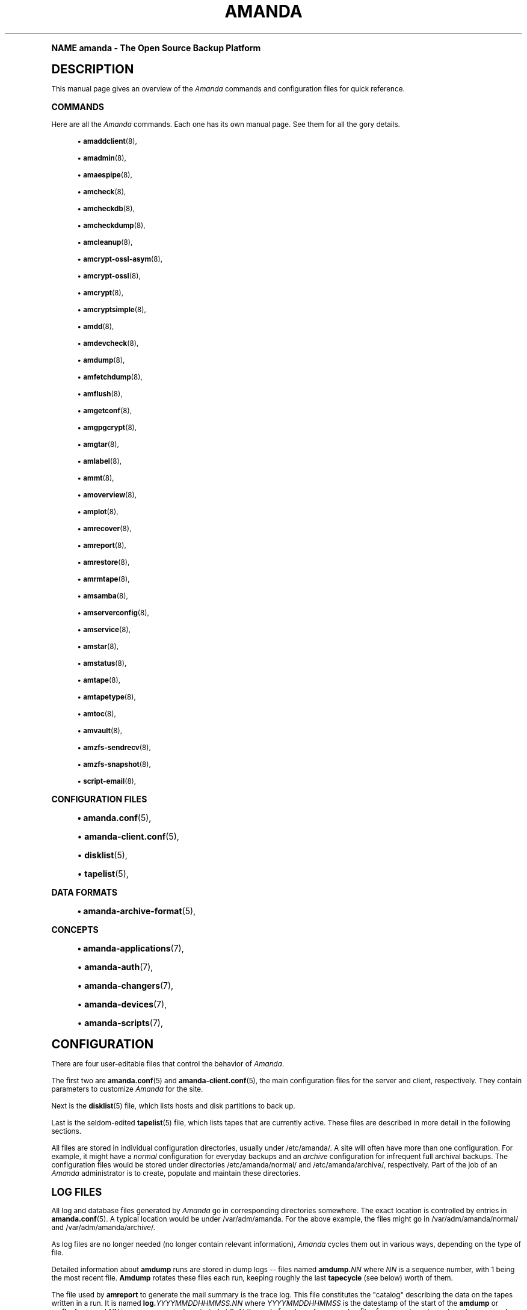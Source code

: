 .\"     Title: amanda
.\"    Author: James da Silva <jds@amanda.org>
.\" Generator: DocBook XSL Stylesheets v1.74.0 <http://docbook.sf.net/>
.\"      Date: 01/22/2009
.\"    Manual: System Administration Commands
.\"    Source: Amanda 2.6.1
.\"  Language: English
.\"
.TH "AMANDA" "8" "01/22/2009" "Amanda 2\&.6\&.1" "System Administration Commands"
.\" -----------------------------------------------------------------
.\" * (re)Define some macros
.\" -----------------------------------------------------------------
.\" ~~~~~~~~~~~~~~~~~~~~~~~~~~~~~~~~~~~~~~~~~~~~~~~~~~~~~~~~~~~~~~~~~
.\" toupper - uppercase a string (locale-aware)
.\" ~~~~~~~~~~~~~~~~~~~~~~~~~~~~~~~~~~~~~~~~~~~~~~~~~~~~~~~~~~~~~~~~~
.de toupper
.tr aAbBcCdDeEfFgGhHiIjJkKlLmMnNoOpPqQrRsStTuUvVwWxXyYzZ
\\$*
.tr aabbccddeeffgghhiijjkkllmmnnooppqqrrssttuuvvwwxxyyzz
..
.\" ~~~~~~~~~~~~~~~~~~~~~~~~~~~~~~~~~~~~~~~~~~~~~~~~~~~~~~~~~~~~~~~~~
.\" SH-xref - format a cross-reference to an SH section
.\" ~~~~~~~~~~~~~~~~~~~~~~~~~~~~~~~~~~~~~~~~~~~~~~~~~~~~~~~~~~~~~~~~~
.de SH-xref
.ie n \{\
.\}
.toupper \\$*
.el \{\
\\$*
.\}
..
.\" ~~~~~~~~~~~~~~~~~~~~~~~~~~~~~~~~~~~~~~~~~~~~~~~~~~~~~~~~~~~~~~~~~
.\" SH - level-one heading that works better for non-TTY output
.\" ~~~~~~~~~~~~~~~~~~~~~~~~~~~~~~~~~~~~~~~~~~~~~~~~~~~~~~~~~~~~~~~~~
.de1 SH
.\" put an extra blank line of space above the head in non-TTY output
.if t \{\
.sp 1
.\}
.sp \\n[PD]u
.nr an-level 1
.set-an-margin
.nr an-prevailing-indent \\n[IN]
.fi
.in \\n[an-margin]u
.ti 0
.HTML-TAG ".NH \\n[an-level]"
.it 1 an-trap
.nr an-no-space-flag 1
.nr an-break-flag 1
\." make the size of the head bigger
.ps +3
.ft B
.ne (2v + 1u)
.ie n \{\
.\" if n (TTY output), use uppercase
.toupper \\$*
.\}
.el \{\
.nr an-break-flag 0
.\" if not n (not TTY), use normal case (not uppercase)
\\$1
.in \\n[an-margin]u
.ti 0
.\" if not n (not TTY), put a border/line under subheading
.sp -.6
\l'\n(.lu'
.\}
..
.\" ~~~~~~~~~~~~~~~~~~~~~~~~~~~~~~~~~~~~~~~~~~~~~~~~~~~~~~~~~~~~~~~~~
.\" SS - level-two heading that works better for non-TTY output
.\" ~~~~~~~~~~~~~~~~~~~~~~~~~~~~~~~~~~~~~~~~~~~~~~~~~~~~~~~~~~~~~~~~~
.de1 SS
.sp \\n[PD]u
.nr an-level 1
.set-an-margin
.nr an-prevailing-indent \\n[IN]
.fi
.in \\n[IN]u
.ti \\n[SN]u
.it 1 an-trap
.nr an-no-space-flag 1
.nr an-break-flag 1
.ps \\n[PS-SS]u
\." make the size of the head bigger
.ps +2
.ft B
.ne (2v + 1u)
.if \\n[.$] \&\\$*
..
.\" ~~~~~~~~~~~~~~~~~~~~~~~~~~~~~~~~~~~~~~~~~~~~~~~~~~~~~~~~~~~~~~~~~
.\" BB/BE - put background/screen (filled box) around block of text
.\" ~~~~~~~~~~~~~~~~~~~~~~~~~~~~~~~~~~~~~~~~~~~~~~~~~~~~~~~~~~~~~~~~~
.de BB
.if t \{\
.sp -.5
.br
.in +2n
.ll -2n
.gcolor red
.di BX
.\}
..
.de EB
.if t \{\
.if "\\$2"adjust-for-leading-newline" \{\
.sp -1
.\}
.br
.di
.in
.ll
.gcolor
.nr BW \\n(.lu-\\n(.i
.nr BH \\n(dn+.5v
.ne \\n(BHu+.5v
.ie "\\$2"adjust-for-leading-newline" \{\
\M[\\$1]\h'1n'\v'+.5v'\D'P \\n(BWu 0 0 \\n(BHu -\\n(BWu 0 0 -\\n(BHu'\M[]
.\}
.el \{\
\M[\\$1]\h'1n'\v'-.5v'\D'P \\n(BWu 0 0 \\n(BHu -\\n(BWu 0 0 -\\n(BHu'\M[]
.\}
.in 0
.sp -.5v
.nf
.BX
.in
.sp .5v
.fi
.\}
..
.\" ~~~~~~~~~~~~~~~~~~~~~~~~~~~~~~~~~~~~~~~~~~~~~~~~~~~~~~~~~~~~~~~~~
.\" BM/EM - put colored marker in margin next to block of text
.\" ~~~~~~~~~~~~~~~~~~~~~~~~~~~~~~~~~~~~~~~~~~~~~~~~~~~~~~~~~~~~~~~~~
.de BM
.if t \{\
.br
.ll -2n
.gcolor red
.di BX
.\}
..
.de EM
.if t \{\
.br
.di
.ll
.gcolor
.nr BH \\n(dn
.ne \\n(BHu
\M[\\$1]\D'P -.75n 0 0 \\n(BHu -(\\n[.i]u - \\n(INu - .75n) 0 0 -\\n(BHu'\M[]
.in 0
.nf
.BX
.in
.fi
.\}
..
.\" -----------------------------------------------------------------
.\" * set default formatting
.\" -----------------------------------------------------------------
.\" disable hyphenation
.nh
.\" disable justification (adjust text to left margin only)
.ad l
.\" -----------------------------------------------------------------
.\" * MAIN CONTENT STARTS HERE *
.\" -----------------------------------------------------------------
.SH "Name"
amanda \- The Open Source Backup Platform
.SH "DESCRIPTION"
.PP
This manual page gives an overview of the
\fIAmanda\fR
commands and configuration files for quick reference\&.
.SS "COMMANDS"
.PP
Here are all the
\fIAmanda\fR
commands\&. Each one has its own manual page\&. See them for all the gory details\&.
.sp
.RS 4
.ie n \{\
\h'-04'\(bu\h'+03'\c
.\}
.el \{\
.sp -1
.IP \(bu 2.3
.\}
\fBamaddclient\fR(8),
.RE
.sp
.RS 4
.ie n \{\
\h'-04'\(bu\h'+03'\c
.\}
.el \{\
.sp -1
.IP \(bu 2.3
.\}
\fBamadmin\fR(8),
.RE
.sp
.RS 4
.ie n \{\
\h'-04'\(bu\h'+03'\c
.\}
.el \{\
.sp -1
.IP \(bu 2.3
.\}
\fBamaespipe\fR(8),
.RE
.sp
.RS 4
.ie n \{\
\h'-04'\(bu\h'+03'\c
.\}
.el \{\
.sp -1
.IP \(bu 2.3
.\}
\fBamcheck\fR(8),
.RE
.sp
.RS 4
.ie n \{\
\h'-04'\(bu\h'+03'\c
.\}
.el \{\
.sp -1
.IP \(bu 2.3
.\}
\fBamcheckdb\fR(8),
.RE
.sp
.RS 4
.ie n \{\
\h'-04'\(bu\h'+03'\c
.\}
.el \{\
.sp -1
.IP \(bu 2.3
.\}
\fBamcheckdump\fR(8),
.RE
.sp
.RS 4
.ie n \{\
\h'-04'\(bu\h'+03'\c
.\}
.el \{\
.sp -1
.IP \(bu 2.3
.\}
\fBamcleanup\fR(8),
.RE
.sp
.RS 4
.ie n \{\
\h'-04'\(bu\h'+03'\c
.\}
.el \{\
.sp -1
.IP \(bu 2.3
.\}
\fBamcrypt-ossl-asym\fR(8),
.RE
.sp
.RS 4
.ie n \{\
\h'-04'\(bu\h'+03'\c
.\}
.el \{\
.sp -1
.IP \(bu 2.3
.\}
\fBamcrypt-ossl\fR(8),
.RE
.sp
.RS 4
.ie n \{\
\h'-04'\(bu\h'+03'\c
.\}
.el \{\
.sp -1
.IP \(bu 2.3
.\}
\fBamcrypt\fR(8),
.RE
.sp
.RS 4
.ie n \{\
\h'-04'\(bu\h'+03'\c
.\}
.el \{\
.sp -1
.IP \(bu 2.3
.\}
\fBamcryptsimple\fR(8),
.RE
.sp
.RS 4
.ie n \{\
\h'-04'\(bu\h'+03'\c
.\}
.el \{\
.sp -1
.IP \(bu 2.3
.\}
\fBamdd\fR(8),
.RE
.sp
.RS 4
.ie n \{\
\h'-04'\(bu\h'+03'\c
.\}
.el \{\
.sp -1
.IP \(bu 2.3
.\}
\fBamdevcheck\fR(8),
.RE
.sp
.RS 4
.ie n \{\
\h'-04'\(bu\h'+03'\c
.\}
.el \{\
.sp -1
.IP \(bu 2.3
.\}
\fBamdump\fR(8),
.RE
.sp
.RS 4
.ie n \{\
\h'-04'\(bu\h'+03'\c
.\}
.el \{\
.sp -1
.IP \(bu 2.3
.\}
\fBamfetchdump\fR(8),
.RE
.sp
.RS 4
.ie n \{\
\h'-04'\(bu\h'+03'\c
.\}
.el \{\
.sp -1
.IP \(bu 2.3
.\}
\fBamflush\fR(8),
.RE
.sp
.RS 4
.ie n \{\
\h'-04'\(bu\h'+03'\c
.\}
.el \{\
.sp -1
.IP \(bu 2.3
.\}
\fBamgetconf\fR(8),
.RE
.sp
.RS 4
.ie n \{\
\h'-04'\(bu\h'+03'\c
.\}
.el \{\
.sp -1
.IP \(bu 2.3
.\}
\fBamgpgcrypt\fR(8),
.RE
.sp
.RS 4
.ie n \{\
\h'-04'\(bu\h'+03'\c
.\}
.el \{\
.sp -1
.IP \(bu 2.3
.\}
\fBamgtar\fR(8),
.RE
.sp
.RS 4
.ie n \{\
\h'-04'\(bu\h'+03'\c
.\}
.el \{\
.sp -1
.IP \(bu 2.3
.\}
\fBamlabel\fR(8),
.RE
.sp
.RS 4
.ie n \{\
\h'-04'\(bu\h'+03'\c
.\}
.el \{\
.sp -1
.IP \(bu 2.3
.\}
\fBammt\fR(8),
.RE
.sp
.RS 4
.ie n \{\
\h'-04'\(bu\h'+03'\c
.\}
.el \{\
.sp -1
.IP \(bu 2.3
.\}
\fBamoverview\fR(8),
.RE
.sp
.RS 4
.ie n \{\
\h'-04'\(bu\h'+03'\c
.\}
.el \{\
.sp -1
.IP \(bu 2.3
.\}
\fBamplot\fR(8),
.RE
.sp
.RS 4
.ie n \{\
\h'-04'\(bu\h'+03'\c
.\}
.el \{\
.sp -1
.IP \(bu 2.3
.\}
\fBamrecover\fR(8),
.RE
.sp
.RS 4
.ie n \{\
\h'-04'\(bu\h'+03'\c
.\}
.el \{\
.sp -1
.IP \(bu 2.3
.\}
\fBamreport\fR(8),
.RE
.sp
.RS 4
.ie n \{\
\h'-04'\(bu\h'+03'\c
.\}
.el \{\
.sp -1
.IP \(bu 2.3
.\}
\fBamrestore\fR(8),
.RE
.sp
.RS 4
.ie n \{\
\h'-04'\(bu\h'+03'\c
.\}
.el \{\
.sp -1
.IP \(bu 2.3
.\}
\fBamrmtape\fR(8),
.RE
.sp
.RS 4
.ie n \{\
\h'-04'\(bu\h'+03'\c
.\}
.el \{\
.sp -1
.IP \(bu 2.3
.\}
\fBamsamba\fR(8),
.RE
.sp
.RS 4
.ie n \{\
\h'-04'\(bu\h'+03'\c
.\}
.el \{\
.sp -1
.IP \(bu 2.3
.\}
\fBamserverconfig\fR(8),
.RE
.sp
.RS 4
.ie n \{\
\h'-04'\(bu\h'+03'\c
.\}
.el \{\
.sp -1
.IP \(bu 2.3
.\}
\fBamservice\fR(8),
.RE
.sp
.RS 4
.ie n \{\
\h'-04'\(bu\h'+03'\c
.\}
.el \{\
.sp -1
.IP \(bu 2.3
.\}
\fBamstar\fR(8),
.RE
.sp
.RS 4
.ie n \{\
\h'-04'\(bu\h'+03'\c
.\}
.el \{\
.sp -1
.IP \(bu 2.3
.\}
\fBamstatus\fR(8),
.RE
.sp
.RS 4
.ie n \{\
\h'-04'\(bu\h'+03'\c
.\}
.el \{\
.sp -1
.IP \(bu 2.3
.\}
\fBamtape\fR(8),
.RE
.sp
.RS 4
.ie n \{\
\h'-04'\(bu\h'+03'\c
.\}
.el \{\
.sp -1
.IP \(bu 2.3
.\}
\fBamtapetype\fR(8),
.RE
.sp
.RS 4
.ie n \{\
\h'-04'\(bu\h'+03'\c
.\}
.el \{\
.sp -1
.IP \(bu 2.3
.\}
\fBamtoc\fR(8),
.RE
.sp
.RS 4
.ie n \{\
\h'-04'\(bu\h'+03'\c
.\}
.el \{\
.sp -1
.IP \(bu 2.3
.\}
\fBamvault\fR(8),
.RE
.sp
.RS 4
.ie n \{\
\h'-04'\(bu\h'+03'\c
.\}
.el \{\
.sp -1
.IP \(bu 2.3
.\}
\fBamzfs-sendrecv\fR(8),
.RE
.sp
.RS 4
.ie n \{\
\h'-04'\(bu\h'+03'\c
.\}
.el \{\
.sp -1
.IP \(bu 2.3
.\}
\fBamzfs-snapshot\fR(8),
.RE
.sp
.RS 4
.ie n \{\
\h'-04'\(bu\h'+03'\c
.\}
.el \{\
.sp -1
.IP \(bu 2.3
.\}
\fBscript-email\fR(8),
.RE
.SS "CONFIGURATION FILES"
.sp
.RS 4
.ie n \{\
\h'-04'\(bu\h'+03'\c
.\}
.el \{\
.sp -1
.IP \(bu 2.3
.\}
\fBamanda.conf\fR(5),
.RE
.sp
.RS 4
.ie n \{\
\h'-04'\(bu\h'+03'\c
.\}
.el \{\
.sp -1
.IP \(bu 2.3
.\}
\fBamanda-client.conf\fR(5),
.RE
.sp
.RS 4
.ie n \{\
\h'-04'\(bu\h'+03'\c
.\}
.el \{\
.sp -1
.IP \(bu 2.3
.\}
\fBdisklist\fR(5),
.RE
.sp
.RS 4
.ie n \{\
\h'-04'\(bu\h'+03'\c
.\}
.el \{\
.sp -1
.IP \(bu 2.3
.\}
\fBtapelist\fR(5),
.RE
.SS "DATA FORMATS"
.sp
.RS 4
.ie n \{\
\h'-04'\(bu\h'+03'\c
.\}
.el \{\
.sp -1
.IP \(bu 2.3
.\}
\fBamanda-archive-format\fR(5),
.RE
.SS "CONCEPTS"
.sp
.RS 4
.ie n \{\
\h'-04'\(bu\h'+03'\c
.\}
.el \{\
.sp -1
.IP \(bu 2.3
.\}
\fBamanda-applications\fR(7),
.RE
.sp
.RS 4
.ie n \{\
\h'-04'\(bu\h'+03'\c
.\}
.el \{\
.sp -1
.IP \(bu 2.3
.\}
\fBamanda-auth\fR(7),
.RE
.sp
.RS 4
.ie n \{\
\h'-04'\(bu\h'+03'\c
.\}
.el \{\
.sp -1
.IP \(bu 2.3
.\}
\fBamanda-changers\fR(7),
.RE
.sp
.RS 4
.ie n \{\
\h'-04'\(bu\h'+03'\c
.\}
.el \{\
.sp -1
.IP \(bu 2.3
.\}
\fBamanda-devices\fR(7),
.RE
.sp
.RS 4
.ie n \{\
\h'-04'\(bu\h'+03'\c
.\}
.el \{\
.sp -1
.IP \(bu 2.3
.\}
\fBamanda-scripts\fR(7),
.RE
.SH "CONFIGURATION"
.PP
There are four user\-editable files that control the behavior of
\fIAmanda\fR\&.
.PP
The first two are
\fBamanda.conf\fR(5)
and
\fBamanda-client.conf\fR(5), the main configuration files for the server and client, respectively\&. They contain parameters to customize
\fIAmanda\fR
for the site\&.
.PP
Next is the
\fBdisklist\fR(5)
file, which lists hosts and disk partitions to back up\&.
.PP
Last is the seldom\-edited
\fBtapelist\fR(5)
file, which lists tapes that are currently active\&. These files are described in more detail in the following sections\&.
.PP
All files are stored in individual configuration directories, usually under
\FC/etc/amanda/\F[]\&. A site will often have more than one configuration\&. For example, it might have a
\fInormal\fR
configuration for everyday backups and an
\fIarchive\fR
configuration for infrequent full archival backups\&. The configuration files would be stored under directories
\FC/etc/amanda/normal/\F[]
and
\FC/etc/amanda/archive/\F[], respectively\&. Part of the job of an
\fIAmanda\fR
administrator is to create, populate and maintain these directories\&.
.SH "LOG FILES"
.PP
All log and database files generated by
\fIAmanda\fR
go in corresponding directories somewhere\&. The exact location is controlled by entries in
\fBamanda.conf\fR(5)\&. A typical location would be under
\FC/var/adm/amanda\F[]\&. For the above example, the files might go in
\FC/var/adm/amanda/normal/\F[]
and
\FC/var/adm/amanda/archive/\F[]\&.
.PP
As log files are no longer needed (no longer contain relevant information),
\fIAmanda\fR
cycles them out in various ways, depending on the type of file\&.
.PP
Detailed information about
\fBamdump\fR
runs are stored in dump logs \-\- files named
\fBamdump\&.\fR\fINN\fR
where
\fINN\fR
is a sequence number, with 1 being the most recent file\&.
\fBAmdump\fR
rotates these files each run, keeping roughly the last
\fBtapecycle\fR
(see below) worth of them\&.
.PP
The file used by
\fBamreport\fR
to generate the mail summary is the trace log\&. This file constitutes the "catalog" describing the data on the tapes written in a run\&. It is named
\fBlog\&.\fR\fIYYYYMMDDHHMMSS\&.NN\fR
where
\fIYYYYMMDDHHMMSS\fR
is the datestamp of the start of the
\fBamdump\fR
or
\fBamflush\fR
run and
\fINN\fR
is a sequence number started at 0\&. At the end of each
\fBamdump\fR
run, log files for runs whose tapes have been reused are renamed into a subdirectory of the main log directory (see the
\fBlogdir\fR
parameter below) named
\fBoldlog\fR\&. It is up to the
\fIAmanda\fR
administrator to remove them from this directory when desired\&.
.PP
Index (backup image catalogue) files older than the full dump matching the oldest backup image for a given client and disk are removed by
\fBamdump\fR
at the end of each run\&.
.SH "Using Samba"
.PP
For Samba access,
\fIAmanda\fR
needs a file on the Samba server (which may or may not also be the tape server) named
\FC/etc/amandapass\F[]
with share names, (clear text) passwords and (optional) domain names, in that order, one per line, whitespace separated\&. By default, the user used to connect to the PC is the same for all PC\'s and is compiled into
\fIAmanda\fR\&. It may be changed on a host by host basis by listing it first in the password field followed by a percent sign and then the password\&. For instance:
.nf
  //some\-pc/home normalpw
  //another\-pc/disk otheruser%otherpw
.fi
.PP
With clear text passwords, this file should obviously be tightly protected\&. It only needs to be readable by the
\fIAmanda\fR\-user on the Samba server\&.
.SH "HOST & DISK EXPRESSION"
.PP
All host and disk arguments to programs are special expressions\&. The command applies to all disks that match your arguments\&. This section describes the matcher\&.
.PP
The matcher matches by word, each word is a glob expression, words are separated by the separator \'\&.\' for host and \'/\' for disk\&. You can anchor the expression at left with a \'^\'\&. You can anchor the expression at right with a \'$\'\&. The matcher is case insensitive for host but is case sensitive for disk\&. A match succeeds if all words in your expression match contiguous words in the host or disk\&.
.PP
dot (\&.)
.RS 4
word separator for a host
.RE
.PP
/
.RS 4
word separator for a disk
.RE
.PP
^
.RS 4
anchor at left
.RE
.PP
$
.RS 4
anchor at right
.RE
.PP
?
.RS 4
match exactly one character except the separator
.RE
.PP
*
.RS 4
match zero or more characters except the separator
.RE
.PP
**
.RS 4
match zero or more characters including the separator
.RE
.PP
Some examples:
.PP
hosta
.RS 4
Will match
\FChosta\F[],
\FCfoo\&.hosta\&.org\F[], and
\FChoSTA\&.dOMAIna\&.ORG\F[]
but not
\FChostb\F[]\&.
.RE
.PP
host
.RS 4
Will match
\FChost\F[]
but not
\FChosta\F[]\&.
.RE
.PP
host?
.RS 4
Will match
\FChosta\F[]
and
\FChostb\F[], but not
\FChost\F[]\&.
.RE
.PP
ho*na
.RS 4
Will match
\FChoina\F[]
but not
\FCho\&.aina\&.org\F[]\&.
.RE
.PP
ho**na
.RS 4
Will match
\FChoina\F[]
and
\FCho\&.aina\&.org\F[]\&.
.RE
.PP
^hosta
.RS 4
Will match
\FChosta\F[]
but not
\FCfoo\&.hosta\&.org\F[]\&.
.RE
.PP
sda*
.RS 4
Will match
\FC/dev/sda1\F[]
and
\FC/dev/sda12\F[]\&.
.RE
.PP
/opt
.RS 4
Will match the disk
\FCopt\F[]
but not the host
\FCopt\F[]\&.
.RE
.PP
(note dots:) \&.opt\&.
.RS 4
Will match the host
\FCopt\F[]
but not the disk
\FCopt\F[]\&.
.RE
.PP
/
.RS 4
Will match the disk
\FC/\F[]
but no other disk\&.
.RE
.PP
/usr
.RS 4
Will match the disks
\FC/usr\F[]
and
\FC/usr/local\F[]\&.
.RE
.PP
/usr$
.RS 4
Will match the disks
\FC/usr\F[]
but not
\FC/usr/local\F[]\&.
.RE
.SH "DATESTAMP EXPRESSION"
.PP
A
\fIdatestamp\fR
expression is a range expression where we only match the prefix\&. Leading ^ is removed\&. Trailing $ forces an exact match\&.
.PP
20001212\-14
.RS 4
match all dates beginning with 20001212, 20001213 or 20001214
.RE
.PP
20001212\-4
.RS 4
same as previous
.RE
.PP
20001212\-24
.RS 4
match all dates between 20001212 and 20001224
.RE
.PP
2000121
.RS 4
match all dates that start with 2000121 (20001210\-20001219)
.RE
.PP
2
.RS 4
match all dates that start with 2 (20000101\-29991231)
.RE
.PP
2000\-10
.RS 4
match all dates between 20000101\-20101231
.RE
.PP
200010$
.RS 4
match only 200010
.RE
.SH "DUMP SPECIFICATIONS"
.PP
A dump specification selects one or more dumps\&. It has the form
\fI[host][:disk][@datestamp]\fR, where each component is a pattern as described above\&. If a component is missing, it is treated as a wildcard\&. The characters \':\', \'@\', and \'\e\' may be escaped within any component by preceding them with a \'\e\'\&.
.PP
Some examples:
.PP
client17
.RS 4
all dumps of client17
.RE
.PP
@20080615
.RS 4
All dumps on with datestamps matching 20080615
.RE
.PP
webserver:/var/www
.RS 4
All dumps of /var/www on host webserver
.RE
.PP
webserver:/var/www@200806150317
.RS 4
The dump of webserver with datestamp 200806150317
.RE
.PP
:/var/www
.RS 4
All dumps of /var/www on any host
.RE
.SH "CONFIGURATION OVERRIDE"
.PP
Most commands allow the override of specific configuration options on the command line, using the
\-o
option\&. This option has the form
\-o\fIname\fR=\fIvalue\fR\&. An optional space is allowed after the
\-o\&. Each configuration option should be specified in a separate command\-line option\&.
.PP
For global options,
\fIname\fR
is simply the name of the option, e\&.g\&.,
.sp
.nf
amdump \-oruntapes=2
.fi
For options in a named section of the configuration,
\fIname\fR
has the form
\fISECTION\fR:\fIsection_name\fR:\fIname\fR, where
\fISECTION\fR
is one of TAPETYPE, DUMPTYPE, HOLDINGDISK, or INTERFACE, and
\fIsection_name\fR
is the name of the tapetype, dumptype, holdingdisk, or interface\&. Examples:
.sp
.nf
amdump \-o TAPETYPE:HP\-DAT:length=2000m
amdump \-o DUMPTYPE:no\-compress:compress="server fast"
amdump \-o HOLDINGDISK:hd1:use="\-100 mb"
amdump \-o INTERFACE:local:use="2000 kbps"
.fi
.PP
When overriding device properties, one must carefully quote the command line to simulate the syntax of real configuration files\&. The following example should serve as a guide:
.sp
.nf
amdump \-o \'device\-property="PROPERTY_MAX_VOLUME_USAGE" "100000"\'
.fi
.PP
Note that configuration overrides are not effective for tape changers, which supply a tapedev based on their own configuration\&. In order to override
\fItapedev\fR, you must also disable any changer:
.sp
.nf
amdump \-otapedev=/dev/nst1 \-otpchanger=\'\'
.fi
.SH "Authors"
.PP
\fBJames da Silva\fR <\&jds@amanda\&.org\&>
.PP
\fBStefan G\&. Weichinger\fR <\&sgw@amanda\&.org\&>
